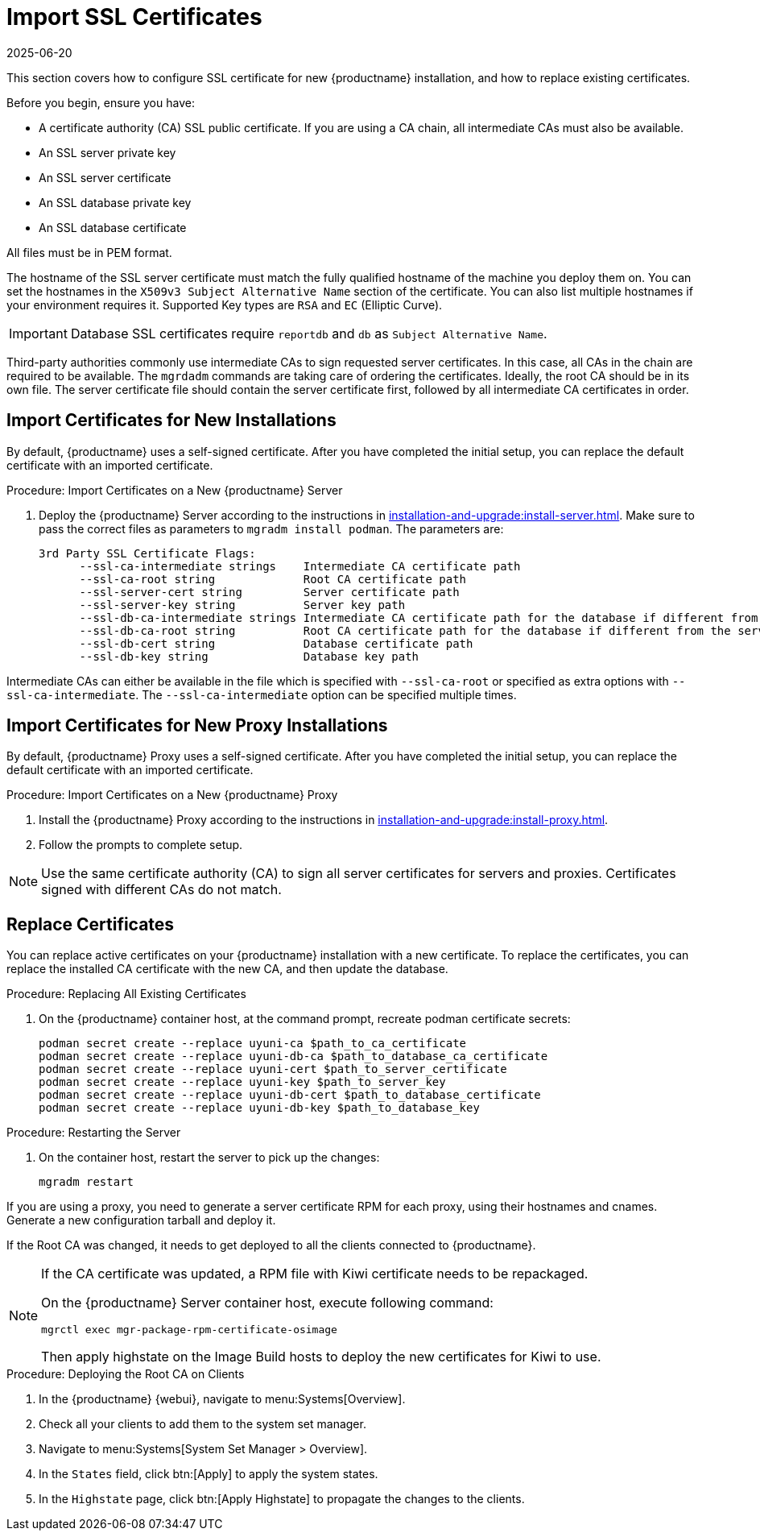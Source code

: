 [[ssl-certs-import]]
= Import SSL Certificates
:revdate: 2025-06-20
:page-revdate: {revdate}

//By default, {productname} uses a self-signed certificate.
//For additional security, you can import a custom certificate, signed by a third party certificate authority (CA).

This section covers how to configure SSL certificate for new {productname} installation, and how to replace existing certificates.

Before you begin, ensure you have:

* A certificate authority (CA) SSL public certificate.
  If you are using a CA chain, all intermediate CAs must also be available.
* An SSL server private key
* An SSL server certificate
* An SSL database private key
* An SSL database certificate

All files must be in PEM format.

The hostname of the SSL server certificate must match the fully qualified hostname of the machine you deploy them on.
You can set the hostnames in the [literal]``X509v3 Subject Alternative Name`` section of the certificate.
You can also list multiple hostnames if your environment requires it.
Supported Key types are [literal]``RSA`` and [literal]``EC`` (Elliptic Curve).

[IMPORTANT]
====
Database SSL certificates require [literal]``reportdb`` and [literal]``db`` as [literal]``Subject Alternative Name``.
====

Third-party authorities commonly use intermediate CAs to sign requested server certificates.
In this case, all CAs in the chain are required to be available.
The [literal]``mgrdadm`` commands are taking care of ordering the certificates.
Ideally, the root CA should be in its own file. 
The server certificate file should contain the server certificate first, followed by all intermediate CA certificates in order.



== Import Certificates for New Installations


By default, {productname} uses a self-signed certificate.
After you have completed the initial setup, you can replace the default certificate with an imported certificate.

.Procedure: Import Certificates on a New {productname} Server

. Deploy the {productname} Server according to the instructions in xref:installation-and-upgrade:install-server.adoc[].
  Make sure to pass the correct files as parameters to [literal]``mgradm install podman``.
  The parameters are:

+

----
3rd Party SSL Certificate Flags:
      --ssl-ca-intermediate strings    Intermediate CA certificate path
      --ssl-ca-root string             Root CA certificate path
      --ssl-server-cert string         Server certificate path
      --ssl-server-key string          Server key path
      --ssl-db-ca-intermediate strings Intermediate CA certificate path for the database if different from the server one
      --ssl-db-ca-root string          Root CA certificate path for the database if different from the server one
      --ssl-db-cert string             Database certificate path
      --ssl-db-key string              Database key path
----

Intermediate CAs can either be available in the file which is specified with `--ssl-ca-root` or specified as extra options with `--ssl-ca-intermediate`.
The `--ssl-ca-intermediate` option can be specified multiple times.


== Import Certificates for New Proxy Installations

By default, {productname} Proxy uses a self-signed certificate.
After you have completed the initial setup, you can replace the default certificate with an imported certificate.


.Procedure: Import Certificates on a New {productname} Proxy

. Install the {productname} Proxy according to the instructions in xref:installation-and-upgrade:install-proxy.adoc[].
. Follow the prompts to complete setup.


[NOTE]
====
Use the same certificate authority (CA) to sign all server certificates for servers and proxies.
Certificates signed with different CAs do not match.
====



[[ssl-certs-import-replace]]
== Replace Certificates


You can replace active certificates on your {productname} installation with a new certificate.
To replace the certificates, you can replace the installed CA certificate with the new CA, and then update the database.


.Procedure: Replacing All Existing Certificates

. On the {productname} container host, at the command prompt, recreate podman certificate secrets:

+

[source,shell]
----
podman secret create --replace uyuni-ca $path_to_ca_certificate
podman secret create --replace uyuni-db-ca $path_to_database_ca_certificate
podman secret create --replace uyuni-cert $path_to_server_certificate
podman secret create --replace uyuni-key $path_to_server_key
podman secret create --replace uyuni-db-cert $path_to_database_certificate
podman secret create --replace uyuni-db-key $path_to_database_key
----

.Procedure: Restarting the Server
. On the container host, restart the server to pick up the changes:

+

[source,shell]
----
mgradm restart
----


If you are using a proxy, you need to generate a server certificate RPM for each proxy, using their hostnames and cnames.
Generate a new configuration tarball and deploy it.

ifeval::[{mlm-content} == true]
For more information, see xref:installation-and-upgrade:container-deployment/mlm/proxy-deployment-mlm.adoc#_generate_proxy_configuration[].
endif::[]

ifeval::[{uyuni-content} == true]
For more information, see xref:installation-and-upgrade:container-deployment/uyuni/proxy-deployment-uyuni.adoc#proxy-setup-containers-generate-config[].
proxy-deployment-uyuni.adoc
endif::[]



If the Root CA was changed, it needs to get deployed to all the clients connected to {productname}.

[NOTE]
====
If the CA certificate was updated, a RPM file with Kiwi certificate needs to be repackaged.

On the {productname} Server container host, execute following command:

[source,shell]
----
mgrctl exec mgr-package-rpm-certificate-osimage
----

Then apply highstate on the Image Build hosts to deploy the new certificates for Kiwi to use.
====



.Procedure: Deploying the Root CA on Clients

. In the {productname} {webui}, navigate to menu:Systems[Overview].
. Check all your clients to add them to the system set manager.
. Navigate to menu:Systems[System Set Manager > Overview].
. In the [guimenu]``States`` field, click btn:[Apply] to apply the system states.
. In the [guimenu]``Highstate`` page, click btn:[Apply Highstate] to propagate the changes to the clients.



